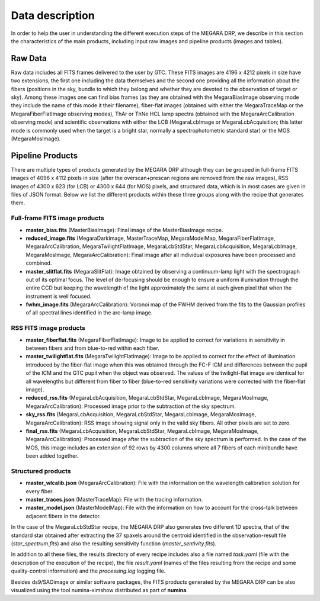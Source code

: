 ****************
Data description
****************

In order to help the user in understanding the different execution steps
of the MEGARA DRP, we describe in this section the characteristics of
the main products, including input raw images and pipeline products
(images and tables).

Raw Data
========

Raw data includes all FITS frames delivered to the user by GTC. These
FITS images are 4196 x 4212 pixels in size have two extensions, the
first one including the data themselves and the second one providing all
the information about the fibers (positions in the sky, bundle to which
they belong and whether they are devoted to the observation of target or
sky). Among these images one can find bias frames (as they are obtained
with the MegaraBiasImage observing mode they include the name of this
mode it their filename), fiber-flat images (obtained with either the
MegaraTraceMap or the MegaraFiberFlatImage observing modes), ThAr or
ThNe HCL lamp spectra (obtained with the MegaraArcCalibration observing
mode) and scientific observations with either the LCB (MegaraLcbImage or
MegaraLcbAcquisition; this latter mode is commonly used when the target
is a bright star, normally a spectrophotometric standard star) or the
MOS (MegaraMosImage).

Pipeline Products
=================

There are multiple types of products generated by the MEGARA DRP
although they can be grouped in full-frame FITS images of 4096 x 4112
pixels in size (after the overscan+prescan regions are removed from the
raw images), RSS images of 4300 x 623 (for LCB) or 4300 x 644 (for MOS)
pixels, and structured data, which is in most cases are given in files
of JSON format. Below we list the different products within these three
groups along with the recipe that generates them.

Full-frame FITS image products
------------------------------

-  **master_bias.fits** (MasterBiasImage): Final image of the
   MasterBiasImage recipe.

-  **reduced_image.fits** (MegaraDarkImage, MasterTraceMap,
   MegaraModelMap, MegaraFiberFlatImage, MegaraArcCalibration,
   MegaraTwilightFlatImage, MegaraLcbStdStar, MegaraLcbAcquisition,
   MegaraLcbImage, MegaraMosImage, MegaraArcCalibration): Final image
   after all individual exposures have been processed and combined.

-  **master_slitflat.fits** (MegaraSlitFlat): Image obtained by
   observing a continuum-lamp light with the spectrograph out of its
   optimal focus. The level of de-focusing should be enough to ensure a
   uniform illumination through the entire CCD but keeping the
   wavelength of the light approximately the same at each given pixel
   that when the instrument is well focused.

-  **fwhm_image.fits** (MegaraArcCalibration): Voronoi map of the FWHM
   derived from the fits to the Gaussian profiles of all spectral lines
   identified in the arc-lamp image.

RSS FITS image products
-----------------------

-  **master_fiberflat.fits** (MegaraFiberFlatImage): Image to be applied
   to correct for variations in sensitivity in between fibers and from
   blue-to-red within each fiber.

-  **master_twilightflat.fits** (MegaraTwilightFlatImage): Image to be
   applied to correct for the effect of illumination introduced by the
   fiber-flat image when this was obtained through the FC-F ICM and
   differences between the pupil of the ICM and the GTC pupil when the
   object was observed. The values of the twilight-flat image are
   identical for all wavelengths but different from fiber to fiber
   (blue-to-red sensitivity variations were corrected with the
   fiber-flat image).

-  **reduced_rss.fits** (MegaraLcbAcquisition, MegaraLcbStdStar,
   MegaraLcbImage, MegaraMosImage, MegaraArcCalibration): Processed
   image prior to the subtraction of the sky spectrum.

-  **sky_rss.fits** (MegaraLcbAcquisition, MegaraLcbStdStar,
   MegaraLcbImage, MegaraMosImage, MegaraArcCalibration): RSS image
   showing signal only in the valid sky fibers. All other pixels are set
   to zero.

-  **final_rss.fits** (MegaraLcbAcquisition, MegaraLcbStdStar,
   MegaraLcbImage, MegaraMosImage, MegaraArcCalibration): Processed
   image after the subtraction of the sky spectrum is performed. In the
   case of the MOS, this image includes an extension of 92 rows by 4300
   columns where all 7 fibers of each minibundle have been added
   together.

Structured products
-------------------

-  **master_wlcalib.json** (MegaraArcCalibration): File with the
   information on the wavelength calibration solution for every
   fiber.

-  **master_traces.json** (MasterTraceMap): File with the tracing
   information.

-  **master_model.json** (MasterModelMap): File with the information on
   how to account for the cross-talk between adjacent fibers in the
   detector.

In the case of the MegaraLcbStdStar recipe, the MEGARA DRP also
generates two different 1D spectra, that of the standard star obtained
after extracting the 37 spaxels around the centroid identified in the
observation-result file (*star_spectrum.fits*) and also the resulting
sensitivity function (*master_sentivity.fits*).

In addition to all these files, the results directory of every recipe
includes also a file named *task.yaml* (file with the description of the
execution of the recipe), the file *result.yaml* (names of the files
resulting from the recipe and some quality-control information) and the
*processing.log* logging file.

Besides ds9/SAOimage or similar software packages, the FITS products
generated by the MEGARA DRP can be also visualized using the tool
numina-ximshow distributed as part of **numina**.

